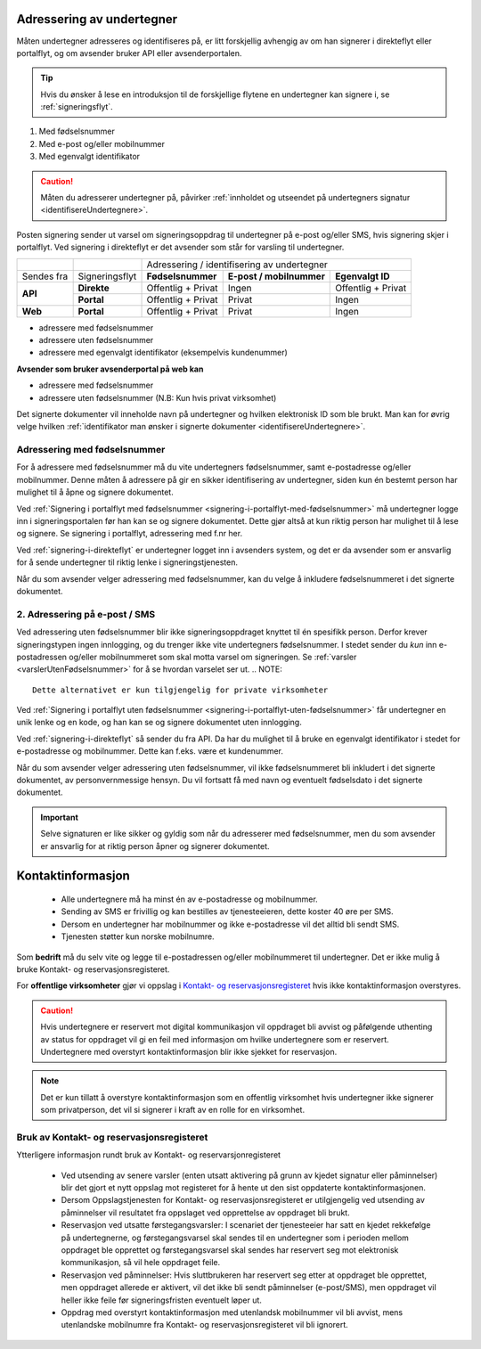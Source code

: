 .. _adressering-av-undertegner:

Adressering av undertegner
***************************
Måten undertegner adresseres og identifiseres på, er litt forskjellig avhengig av om han signerer i direkteflyt eller portalflyt, og om avsender bruker API eller avsenderportalen.

..  TIP::
    Hvis du ønsker å lese en introduksjon til de forskjellige flytene en undertegner kan signere i, se :ref:`signeringsflyt`.
1. Med fødselsnummer
2. Med e-post og/eller mobilnummer 
3. Med egenvalgt identifikator 

..  CAUTION::
    Måten du adresserer undertegner på, påvirker :ref:`innholdet og utseendet på undertegners signatur <identifisereUndertegnere>`.

Posten signering sender ut varsel om signeringsoppdrag til undertegner på e-post og/eller SMS, hvis signering skjer i portalflyt. Ved signering i direkteflyt er det avsender som står for varsling til undertegner.

+-----------------+-----------------+---------------------+---------------------------+----------------------+
|                 |                 |                                                                        |
|                 |                 |   Adressering / identifisering av undertegner                          |
+-----------------+-----------------+---------------------+---------------------------+----------------------+
|                 |                 |                     |                           |                      |
| Sendes fra      | Signeringsflyt  |  **Fødselsnummer**  | **E-post / mobilnummer**  | **Egenvalgt ID**     |
+-----------------+-----------------+---------------------+---------------------------+----------------------+
|                 |                 |                     |                           |                      |
|                 | **Direkte**     | Offentlig + Privat  |     Ingen                 | Offentlig + Privat   |
| **API**         +-----------------+---------------------+---------------------------+----------------------+
|                 |                 |                     |                           |                      |
|                 | **Portal**      | Offentlig + Privat  |     Privat                |        Ingen         |
+-----------------+-----------------+---------------------+---------------------------+----------------------+
|                 |                 |                     |                           |                      |
| **Web**         | **Portal**      | Offentlig + Privat  |     Privat                |        Ingen         |
+-----------------+-----------------+---------------------+---------------------------+----------------------+

- adressere med fødselsnummer
- adressere uten fødselsnummer
- adressere med egenvalgt identifikator (eksempelvis kundenummer)

**Avsender som bruker avsenderportal på web kan**

- adressere med fødselsnummer
- adressere uten fødselsnummer (N.B: Kun hvis privat virksomhet)


Det signerte dokumenter vil inneholde navn på undertegner og hvilken elektronisk ID som ble brukt. Man kan for øvrig velge hvilken :ref:`identifikator man ønsker i signerte dokumenter <identifisereUndertegnere>`.


Adressering med fødselsnummer
===============================
For å adressere med fødselsnummer må du vite undertegners fødselsnummer, samt e-postadresse og/eller mobilnummer. Denne måten å adressere på gir en sikker identifisering av undertegner, siden kun én bestemt person har mulighet til å åpne og signere dokumentet.

Ved :ref:`Signering i portalflyt med fødselsnummer <signering-i-portalflyt-med-fødselsnummer>` må undertegner logge inn i signeringsportalen før han kan se og signere dokumentet. Dette gjør altså at kun riktig person har mulighet til å lese og signere. Se signering i portalflyt, adressering med f.nr her.

Ved :ref:`signering-i-direkteflyt` er undertegner logget inn i avsenders system, og det er da avsender som er ansvarlig for å sende undertegner til riktig lenke i signeringstjenesten.

Når du som avsender velger adressering med fødselsnummer, kan du velge å inkludere fødselsnummeret i det signerte dokumentet.


2. Adressering på e-post / SMS
===============================

Ved adressering uten fødselsnummer blir ikke signeringsoppdraget knyttet til én spesifikk person. Derfor krever signeringstypen ingen innlogging, og du trenger ikke vite undertegners fødselsnummer. I stedet sender du *kun* inn e-postadressen og/eller mobilnummeret som skal motta varsel om signeringen.  Se :ref:`varsler <varslerUtenFødselsnummer>` for å se hvordan varselet ser ut.
.. NOTE::
   Dette alternativet er kun tilgjengelig for private virksomheter

Ved :ref:`Signering i portalflyt uten fødselsnummer <signering-i-portalflyt-uten-fødselsnummer>` får undertegner en unik lenke og en kode, og han kan se og signere dokumentet uten innlogging.

Ved :ref:`signering-i-direkteflyt`  så sender du fra API. Da har du mulighet til å bruke en egenvalgt identifikator i stedet for e-postadresse og mobilnummer. Dette kan f.eks. være et kundenummer.

Når du som avsender velger adressering uten fødselsnummer, vil ikke fødselsnummeret bli inkludert i det signerte dokumentet, av personvernmessige hensyn. Du vil fortsatt få med navn og eventuelt fødselsdato i det signerte dokumentet.

..  IMPORTANT::
    Selve signaturen er like sikker og gyldig som når du adresserer med fødselsnummer, men du som avsender er ansvarlig for at riktig person åpner og signerer dokumentet.

.. _varsler:

Kontaktinformasjon
*********************

 - Alle undertegnere må ha minst én av e-postadresse og mobilnummer.
 - Sending av SMS er frivillig og kan bestilles av tjenesteeieren, dette koster 40 øre per SMS.
 - Dersom en undertegner har mobilnummer og ikke e-postadresse vil det alltid bli sendt SMS.
 - Tjenesten støtter kun norske mobilnumre.

Som **bedrift** må du selv vite og legge til e-postadressen og/eller mobilnummeret til undertegner. Det er ikke mulig å bruke Kontakt- og reservasjonsregisteret.

For **offentlige virksomheter** gjør vi oppslag i `Kontakt- og reservasjonsregisteret <https://samarbeid.difi.no/kontakt-og-reservasjonsregisteret>`_ hvis ikke kontaktinformasjon overstyres.

..  CAUTION::
    Hvis undertegnere er reservert mot digital kommunikasjon vil oppdraget bli avvist og påfølgende uthenting av status for oppdraget vil gi en feil med informasjon om hvilke undertegnere som er reservert. Undertegnere med overstyrt kontaktinformasjon blir ikke sjekket for reservasjon.

..  NOTE::
    Det er kun tillatt å overstyre kontaktinformasjon som en offentlig virksomhet hvis undertegner ikke signerer som privatperson, det vil si signerer i kraft av en rolle for en virksomhet.


Bruk av Kontakt- og reservasjonsregisteret
============================================

Ytterligere informasjon rundt bruk av Kontakt- og reservarsjonregisteret

 - Ved utsending av senere varsler (enten utsatt aktivering på grunn av kjedet signatur eller påminnelser) blir det gjort et nytt oppslag mot registeret for å hente ut den sist oppdaterte kontaktinformasjonen.
 - Dersom Oppslagstjenesten for Kontakt- og reservasjonsregisteret er utilgjengelig ved utsending av påminnelser vil resultatet fra oppslaget ved opprettelse av oppdraget bli brukt.
 - Reservasjon ved utsatte førstegangsvarsler: I scenariet der tjenesteeier har satt en kjedet rekkefølge på undertegnerne, og førstegangsvarsel skal sendes til en undertegner som i perioden mellom oppdraget ble opprettet og førstegangsvarsel skal sendes har reservert seg mot elektronisk kommunikasjon, så vil hele oppdraget feile.
 - Reservasjon ved påminnelser: Hvis sluttbrukeren har reservert seg etter at oppdraget ble opprettet, men oppdraget allerede er aktivert, vil det ikke bli sendt påminnelser (e-post/SMS), men oppdraget vil heller ikke feile før signeringsfristen eventuelt løper ut.
 - Oppdrag med overstyrt kontaktinformasjon med utenlandsk mobilnummer vil bli avvist, mens utenlandske mobilnumre fra Kontakt- og reservasjonsregisteret vil bli ignorert.

